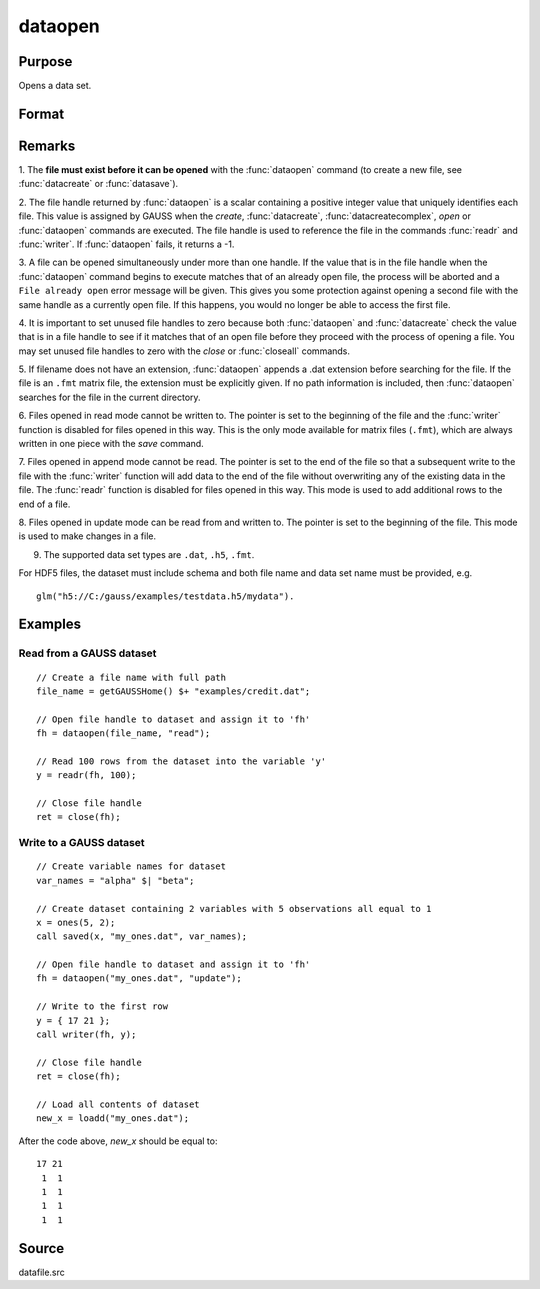 
dataopen
==============================================

Purpose
----------------

Opens a data set.

Format
----------------
.. function:: dataopen(filename, mode)

    :param filename: name of data file.
    :type filename: string

    :param mode: containing one of the following:

        .. csv-table::
            :widths: auto

            "read", "Open file for read only."
            "append", "Open file for append. The file pointer will start at the end of the file to add new rows."
            "update", "Open file for update. Allows reading and writing. The file pointer will start at the first row."

    :type mode: string

    :returns: **fh** (*scalar*) - file handle.

Remarks
-------

1. The **file must exist before it can be opened** with the :func:`dataopen`
command (to create a new file, see :func:`datacreate` or :func:`datasave`).

2. The file handle returned by :func:`dataopen` is a scalar containing a
positive integer value that uniquely identifies each file. This value is
assigned by GAUSS when the `create`, :func:`datacreate`, :func:`datacreatecomplex`, `open`
or :func:`dataopen` commands are executed. The file handle is used to reference
the file in the commands :func:`readr` and :func:`writer`. If :func:`dataopen` fails, it returns
a -1.

3. A file can be opened simultaneously under more than one handle. If
the value that is in the file handle when the :func:`dataopen` command begins to
execute matches that of an already open file, the process will be
aborted and a ``File already open`` error message will be given. This gives
you some protection against opening a second file with the same handle
as a currently open file. If this happens, you would no longer be able
to access the first file.

4. It is important to set unused file handles to zero because both
:func:`dataopen` and :func:`datacreate` check the value that is in a file handle to see
if it matches that of an open file before they proceed with the process
of opening a file. You may set unused file handles to zero with the
`close` or :func:`closeall` commands.

5. If filename does not have an extension, :func:`dataopen` appends a .dat
extension before searching for the file. If the file is an ``.fmt`` matrix
file, the extension must be explicitly given. If no path information is
included, then :func:`dataopen` searches for the file in the current directory.

6. Files opened in read mode cannot be written to. The pointer is set to
the beginning of the file and the :func:`writer` function is disabled for files
opened in this way. This is the only mode available for matrix files
(``.fmt``), which are always written in one piece with the `save` command.

7. Files opened in append mode cannot be read. The pointer is set to the
end of the file so that a subsequent write to the file with the :func:`writer`
function will add data to the end of the file without overwriting any of
the existing data in the file. The :func:`readr` function is disabled for files
opened in this way. This mode is used to add additional rows to the end
of a file.

8. Files opened in update mode can be read from and written to. The
pointer is set to the beginning of the file. This mode is used to make
changes in a file.

9. The supported data set types are ``.dat``, ``.h5``, ``.fmt``.

For HDF5 files, the dataset must include schema and both file name and
data set name must be provided, e.g.

::

    glm("h5://C:/gauss/examples/testdata.h5/mydata").

Examples
----------------

Read from a GAUSS dataset
+++++++++++++++++++++++++

::

    // Create a file name with full path
    file_name = getGAUSSHome() $+ "examples/credit.dat";

    // Open file handle to dataset and assign it to 'fh'
    fh = dataopen(file_name, "read");

    // Read 100 rows from the dataset into the variable 'y'
    y = readr(fh, 100);

    // Close file handle
    ret = close(fh);


Write to a GAUSS dataset
++++++++++++++++++++++++

::

   // Create variable names for dataset
   var_names = "alpha" $| "beta";

   // Create dataset containing 2 variables with 5 observations all equal to 1
   x = ones(5, 2);
   call saved(x, "my_ones.dat", var_names);

   // Open file handle to dataset and assign it to 'fh'
   fh = dataopen("my_ones.dat", "update");

   // Write to the first row
   y = { 17 21 };
   call writer(fh, y);

   // Close file handle
   ret = close(fh);

   // Load all contents of dataset
   new_x = loadd("my_ones.dat");

After the code above, *new_x* should be equal to:

::

   17 21
    1  1
    1  1
    1  1
    1  1

Source
------

datafile.src

.. seealso:: Functions `open`, :func:`datacreate`, :func:`getHeaders`, :func:`writer`, :func:`readr`
